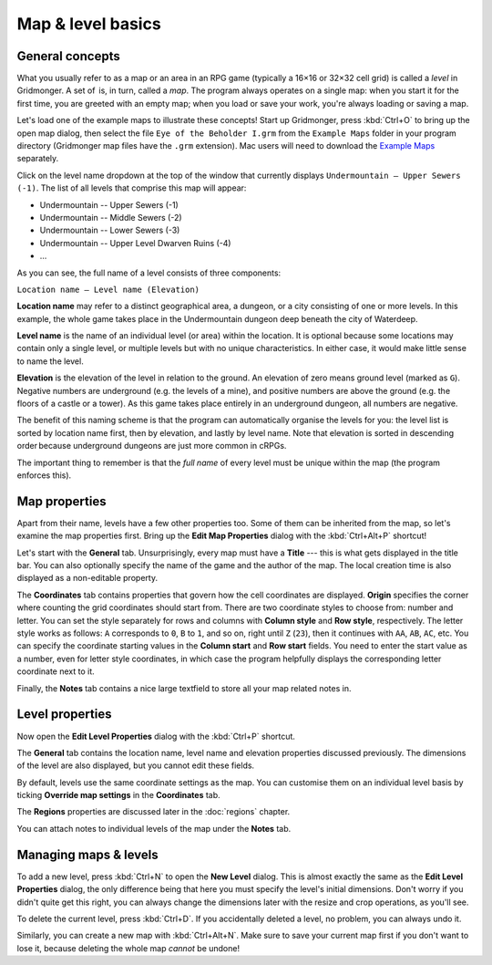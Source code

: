 ******************
Map & level basics
******************

General concepts
================

What you usually refer to as a map or an area in an RPG game (typically a
16×16 or 32×32 cell grid) is called a *level* in Gridmonger. A set of  is, in
turn, called a *map*. The program always operates on a single map: when you
start it for the first time, you are greeted with an empty map; when you load
or save your work, you're always loading or saving a map.

Let's load one of the example maps to illustrate these concepts! Start up
Gridmonger, press :kbd:`Ctrl+O` to bring up the open map dialog, then select
the file ``Eye of the Beholder I.grm`` from the ``Example Maps`` folder in
your program directory (Gridmonger map files have the ``.grm`` extension). Mac
users will need to download the `Example Maps <#>`_ separately.

Click on the level name dropdown at the top of the window that currently
displays ``Undermountain – Upper Sewers (-1)``. The list of all levels that
comprise this map will appear:

* Undermountain -- Upper Sewers (-1)
* Undermountain -- Middle Sewers (-2)
* Undermountain -- Lower Sewers (-3)
* Undermountain -- Upper Level Dwarven Ruins (-4)
* ...

As you can see, the full name of a level consists of three components:

``Location name – Level name (Elevation)``

**Location name** may refer to a distinct geographical area, a dungeon, or a
city consisting of one or more levels. In this example, the whole game takes
place in the Undermountain dungeon deep beneath the city of Waterdeep.

**Level name** is the name of an individual level (or area) within the
location. It is optional because some locations may contain only a single
level, or multiple levels but with no unique characteristics. In either case,
it would make little sense to name the level.

**Elevation** is the elevation of the level in relation to the ground. An
elevation of zero means ground level (marked as ``G``). Negative numbers are
underground (e.g. the levels of a mine), and positive numbers are above the
ground (e.g. the floors of a castle or a tower). As this game takes place
entirely in an underground dungeon, all numbers are negative.

The benefit of this naming scheme is that the program can automatically
organise the levels for you: the level list is sorted by location name first,
then by elevation, and lastly by level name. Note that elevation is sorted in
descending order because underground dungeons are just more common in cRPGs.

The important thing to remember is that the *full name* of every level must be
unique within the map (the program enforces this).

Map properties
==============

Apart from their name, levels have a few other properties too. Some of them can
be inherited from the map, so let's examine the map properties first. Bring up
the **Edit Map Properties** dialog with the :kbd:`Ctrl+Alt+P` shortcut!

Let's start with the **General** tab. Unsurprisingly, every map must have a
**Title** --- this is what gets displayed in the title bar. You can also
optionally specify the name of the game and the author of the map. The local
creation time is also displayed as a non-editable property.

The **Coordinates** tab contains properties that govern how the cell
coordinates are displayed. **Origin** specifies the corner where counting the
grid coordinates should start from. There are two coordinate styles to choose
from: number and letter. You can set the style separately for rows and columns
with **Column style** and **Row style**, respectively. The letter style works
as follows: ``A`` corresponds to ``0``, ``B`` to ``1``, and so on, right until
``Z`` (``23``), then it continues with ``AA``, ``AB``, ``AC``, etc. You can
specify the coordinate starting values in the **Column start** and **Row
start** fields. You need to enter the start value as a number, even for letter
style coordinates, in which case the program helpfully displays the
corresponding letter coordinate next to it.

Finally, the **Notes** tab contains a nice large textfield to store all your
map related notes in.


Level properties
================

Now open the **Edit Level Properties** dialog with the :kbd:`Ctrl+P` shortcut.

The **General** tab contains the location name, level name and elevation
properties discussed previously. The dimensions of the level are also
displayed, but you cannot edit these fields.

By default, levels use the same coordinate settings as the map. You can
customise them on an individual level basis by ticking **Override map
settings** in the **Coordinates** tab.

The **Regions** properties are discussed later in the :doc:`regions` chapter.

You can attach notes to individual levels of the map under the **Notes** tab.


.. rst-class:: style5 big

Managing maps &  levels
=======================

To add a new level, press :kbd:`Ctrl+N` to open the **New Level** dialog. This
is almost exactly the same as the **Edit Level Properties** dialog, the only
difference being that here you must specify the level's initial dimensions.
Don't worry if you didn't quite get this right, you can always change the
dimensions later with the resize and crop operations, as you'll see.

To delete the current level, press :kbd:`Ctrl+D`. If you accidentally deleted
a level, no problem, you can always undo it.

Similarly, you can create a new map with :kbd:`Ctrl+Alt+N`. Make sure to save
your current map first if you don't want to lose it, because deleting the
whole map *cannot* be undone!

